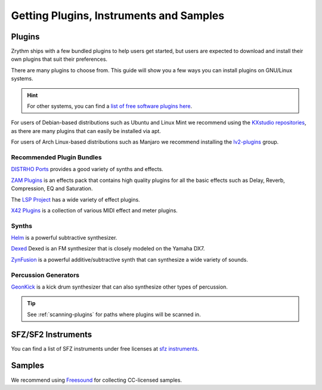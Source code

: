 .. This is part of the Zrythm Manual.
   Copyright (C) 2019-2020 Alexandros Theodotou <alex at zrythm dot org>
   See the file index.rst for copying conditions.

.. sectionauthor:: Alexandros Theodotou <alex@zrythm.org>

Getting Plugins, Instruments and Samples
========================================

Plugins
-------

Zrythm ships with a few bundled plugins to help users
get started, but users are expected to download and
install their own plugins that suit their
preferences.

There are many plugins to choose from. This guide
will show you a few ways you can install plugins on
GNU/Linux systems.

.. hint:: For other systems, you can find a `list of free
  software plugins here
  <https://github.com/webprofusion/OpenAudio>`_.

For users of Debian-based distributions such as Ubuntu and
Linux Mint we recommend using
the `KXstudio repositories <https://kx.studio/>`_, as
there are many plugins that can easily be installed via apt.

For users of Arch Linux-based distributions such as
Manjaro we recommend installing the
`lv2-plugins <https://www.archlinux.org/groups/x86_64/lv2-plugins/>`_
group.

Recommended Plugin Bundles
~~~~~~~~~~~~~~~~~~~~~~~~~~

`DISTRHO Ports <https://distrho.sourceforge.io/ports.php>`_
provides a good variety of synths and effects.

`ZAM Plugins <http://www.zamaudio.com/?p=976>`_
is an effects pack that contains high quality plugins for
all the basic effects such as Delay, Reverb, Compression,
EQ and Saturation.

The `LSP Project <https://lsp-plug.in/>`_ has a wide variety
of effect plugins.

`X42 Plugins <http://x42-plugins.com/x42/>`_ is a collection
of various MIDI effect and meter plugins.

Synths
~~~~~~

`Helm <https://tytel.org/helm/>`_ is a powerful subtractive
synthesizer.

`Dexed <http://asb2m10.github.io/dexed/>`_ Dexed is an FM
synthesizer that is closely modeled on the Yamaha DX7.

`ZynFusion <http://zynaddsubfx.sourceforge.net/zyn-fusion.html>`_
is a powerful additive/subtractive synth that can synthesize
a wide variety of sounds.

Percussion Generators
~~~~~~~~~~~~~~~~~~~~~

`GeonKick <https://gitlab.com/iurie/geonkick>`_ is a
kick drum synthesizer that can also synthesize other types of
percussion.

.. tip:: See :ref:`scanning-plugins` for paths where plugins
  will be scanned in.

SFZ/SF2 Instruments
-------------------

You can find a list of SFZ instruments under free licenses
at `sfz instruments <https://sfzinstruments.github.io/>`_.

Samples
-------

We recommend using `Freesound <https://freesound.org/>`_ for
collecting CC-licensed samples.
